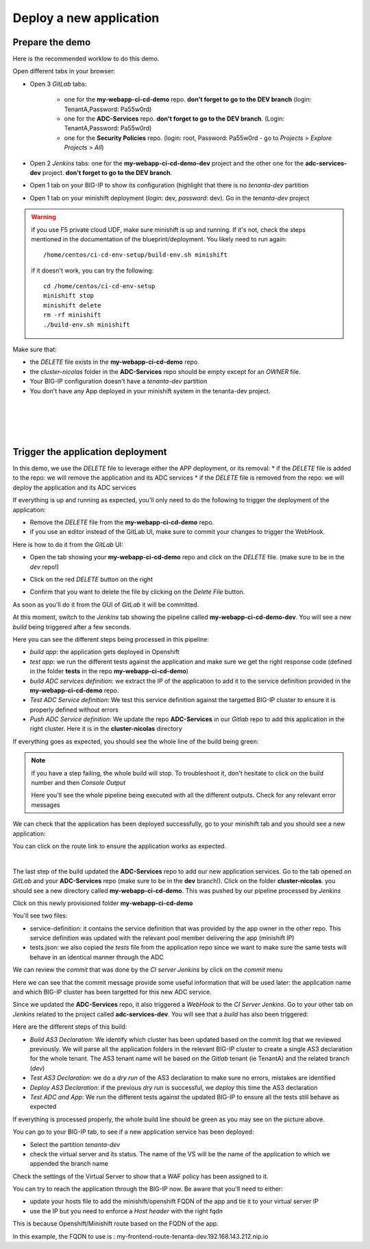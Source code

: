 Deploy a new application
------------------------

Prepare the demo
^^^^^^^^^^^^^^^^

Here is the recommended worklow to do this demo. 

Open different tabs in your browser: 

* Open 3 *GitLab* tabs: 

    * one for the **my-webapp-ci-cd-demo** repo. **don't forget to go to the DEV branch** 
      (login: TenantA,Password: Pa55w0rd)
    * one for the **ADC-Services** repo. **don't forget to go to the DEV branch**.
      (Login: TenantA,Password: Pa55w0rd)
    * one for the **Security Policies** repo. (login: root, Password: Pa55w0rd - go to *Projects* > 
      *Explore Projects* > *All*)

* Open 2 *Jenkins* tabs: one for the **my-webapp-ci-cd-demo-dev** project and the other one 
  for the **adc-services-dev** project. **don't forget to go to the DEV branch**. 
* Open 1 tab on your BIG-IP to show its configuration (highlight that there is no *tenanta-dev* partition
* Open 1 tab on your minishift deployment (*login*: dev, *password*: dev). Go in the *tenanta-dev* project

.. WARNING:: if you use F5 private cloud UDF, make sure minishift is up and running. If it's not, check the 
    steps mentioned in the documentation of the blueprint/deployment. You likely need to run again: 
    
    :: 
    
        /home/centos/ci-cd-env-setup/build-env.sh minishift 

    if it doesn't work, you can try the following: 

    :: 

        cd /home/centos/ci-cd-env-setup
        minishift stop
        minishift delete 
        rm -rf minishift
        ./build-env.sh minishift


Make sure that: 

* the *DELETE* file exists in the **my-webapp-ci-cd-demo** repo. 
* the *cluster-nicolas* folder in the **ADC-Services** repo should be empty except for an *OWNER* file. 
* Your BIG-IP configuration doesn't have a *tenanta-dev* partition
* You don't have any App deployed in your minishift system in the tenanta-dev project. 

.. image:: ../../_static/class1/module2/img002.png
    :align: center
    :scale: 30%

|

.. image:: ../../_static/class1/module2/img007.png
    :align: center
    :scale: 30%

|

.. image:: ../../_static/class1/module2/img008.png
    :align: center
    :scale: 30%

|

.. image:: ../../_static/class1/module2/img009.png
    :align: center
    :scale: 30%

|

Trigger the application deployment
^^^^^^^^^^^^^^^^^^^^^^^^^^^^^^^^^^

In this demo, we use the *DELETE* file to leverage either the APP deployment, or its removal:
* if the *DELETE* file is added to the repo: we will remove the application and its ADC services
* if the *DELETE* file is removed from the repo: we will deploy the application and its ADC services

If everything is up and running as expected, you'll only need to do the following to trigger the deployment 
of the application: 

* Remove the *DELETE* file from the **my-webapp-ci-cd-demo** repo. 
* if you use an editor instead of the GitLab UI, make sure to commit your changes to trigger the WebHook. 

Here is how to do it from the *GitLab* UI: 

* Open the tab showing your **my-webapp-ci-cd-demo** repo and click on the *DELETE* file.
  (make sure to be in the *dev* repo!)

.. image:: ../../_static/class1/module2/img004.png
    :align: center
    :scale: 30%

* Click on the red *DELETE* button on the right

.. image:: ../../_static/class1/module2/img005.png
    :align: center
    :scale: 30%

* Confirm that you want to delete the file by clicking on the *Delete File* button.

.. image:: ../../_static/class1/module2/img006.png
    :align: center
    :scale: 30%

As soon as you'll do it from the GUI of *GitLab* it will be committed.

.. image:: ../../_static/class1/module2/img010.png
    :align: center
    :scale: 30%

At this moment, switch to the *Jenkins* tab showing the pipeline called **my-webapp-ci-cd-demo-dev**.
You will see a new *build* being triggered after a few seconds. 

.. image:: ../../_static/class1/module2/img011.png
    :align: center
    :scale: 30%

Here you can see the different steps being processed in this pipeline: 

* *build app*: the application gets deployed in Openshift
* *test app*: we run the different tests against the application and make sure we get the right response code
  (defined in the folder **tests** in the repo **my-webapp-ci-cd-demo**) 
* *build ADC services definition*: we extract the IP of the application to add it to the service definition 
  provided in the **my-webapp-ci-cd-demo** repo.
* *Test ADC Service definition*: We test this service definition against the targetted BIG-IP cluster to 
  ensure it is properly defined without errors
* *Push ADC Service definition*: We update the repo **ADC-Services** in our *Gitlab* repo to add this application
  in the right cluster. Here it is in the **cluster-nicolas** directory

If everything goes as expected, you should see the whole line of the build being green: 

.. image:: ../../_static/class1/module2/img012.png
    :align: center
    :scale: 30%

.. note:: if you have a step failing, the whole build will stop. To troubleshoot it, don't hesitate to click on the build
    number and then *Console Output*

    .. image:: ../../_static/class1/module2/img014.png
        :align: center
        :scale: 30%

    .. image:: ../../_static/class1/module2/img015.png
        :align: center
        :scale: 30%

    Here you'll see the whole pipeline being executed with all the different outputs. Check for any relevant error messages

We can check that the application has been deployed successfully, go to your minishift tab and you should see 
a new application: 

.. image:: ../../_static/class1/module2/img016.png
    :align: center
    :scale: 30%

You can click on the route link to ensure the application works as expected. 

.. image:: ../../_static/class1/module2/img017.png
    :align: center
    :scale: 30%

|

.. image:: ../../_static/class1/module2/img018.png
    :align: center
    :scale: 30%

The last step of the build updated the **ADC-Services** repo to add our new application services. 
Go to the tab opened on *GitLab* and your **ADC-Services** repo (make sure to be in the **dev** branch!). 
Click on the folder **cluster-nicolas**. you should see a new directory called **my-webapp-ci-cd-demo**. 
This was pushed by our pipeline processed by *Jenkins*

.. image:: ../../_static/class1/module2/img019.png
    :align: center
    :scale: 30%

Click on this newly provisioned folder **my-webapp-ci-cd-demo**

.. image:: ../../_static/class1/module2/img019.png
    :align: center
    :scale: 30%

You'll see two files: 

* service-definition: it contains the service definition that was provided by the app owner in the other repo. 
  This service definition was updated with the relevant pool member delivering the app (minishift IP)
* tests.json: we also copied the *tests* file from the application repo since we want to make sure the same tests 
  will behave in an identical manner through the ADC

We can review the *commit* that was done by the *CI server* *Jenkins* by click on the *commit* menu

.. image:: ../../_static/class1/module2/img021.png
    :align: center
    :scale: 30%

Here we can see that the commit message provide some useful information that will be used later: the application name and 
which BIG-IP cluster has been targetted for this new ADC service. 

Since we updated the **ADC-Services** repo, it also triggered a *WebHook* to the *CI Server* *Jenkins*. Go to your 
other tab on *Jenkins* related to the project called **adc-services-dev**. You will see that a *build* has also 
been triggered: 

.. image:: ../../_static/class1/module2/img013.png
    :align: center
    :scale: 30%

Here are the different steps of this build: 

* *Build AS3 Declaration*: We identify which cluster has been updated based on the commit log that we reviewed previously. 
  We will parse all the application folders in the relevant BIG-IP cluster to create a single AS3 declaration for the whole
  tenant. The AS3 tenant name will be based on the *Gitlab* tenant (ie TenantA) and the related branch (*dev*)
* *Test AS3 Declaration*: we do a *dry run* of the AS3 declaration to make sure no errors, mistakes are identified
* *Deploy AS3 Declaration*: if the previous *dry run* is successful, we *deploy* this time the AS3 declaration
* *Test ADC and App*: We run the different tests against the updated BIG-IP to ensure all the tests still behave as expected

If everything is processed properly, the whole build line should be green as you may see on the picture above.

You can go to your BIG-IP tab, to see if a new application service has been deployed: 

* Select the partition *tenanta-dev*
* check the virtual server and its status. The name of the VS will be the name of the application to which we appended the branch name

.. image:: ../../_static/class1/module2/img022.png
    :align: center
    :scale: 30%

Check the settings of the Virtual Server to show that a WAF policy has been assigned to it. 

You can try to reach the application through the BIG-IP now. Be aware that you'll need to either: 

* update your hosts file to add the minishift/openshift FQDN of the app and tie it to your virtual server IP
* use the IP but you need to enforce a *Host header* with the right fqdn 

This is because Openshift/Minishift route based on the FQDN of the app. 

.. image:: ../../_static/class1/module2/img017.png
    :align: center
    :scale: 30%

In this example, the FQDN to use is : my-frontend-route-tenanta-dev.192.168.143.212.nip.io